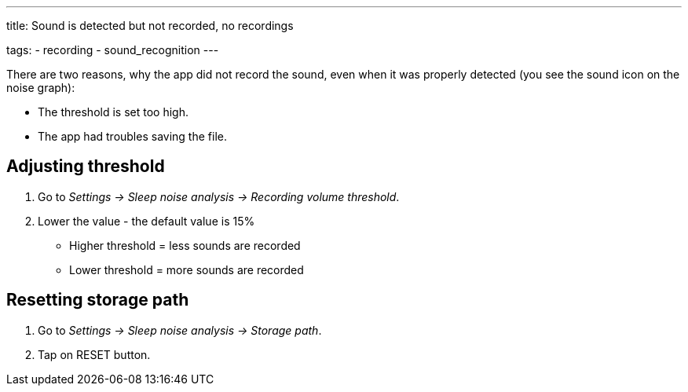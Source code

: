 ---
title: Sound is detected but not recorded, no recordings

tags:
  - recording
  - sound_recognition
---

There are two reasons, why the app did not record the sound, even when it was properly detected (you see the sound icon on the noise graph):

* The threshold is set too high.
* The app had troubles saving the file.

== Adjusting threshold
. Go to _Settings -> Sleep noise analysis -> Recording volume threshold_.
. Lower the value - the default value is 15%

* Higher threshold = less sounds are recorded
* Lower threshold = more sounds are recorded

== Resetting storage path

. Go to _Settings -> Sleep noise analysis -> Storage path_.
. Tap on RESET button.